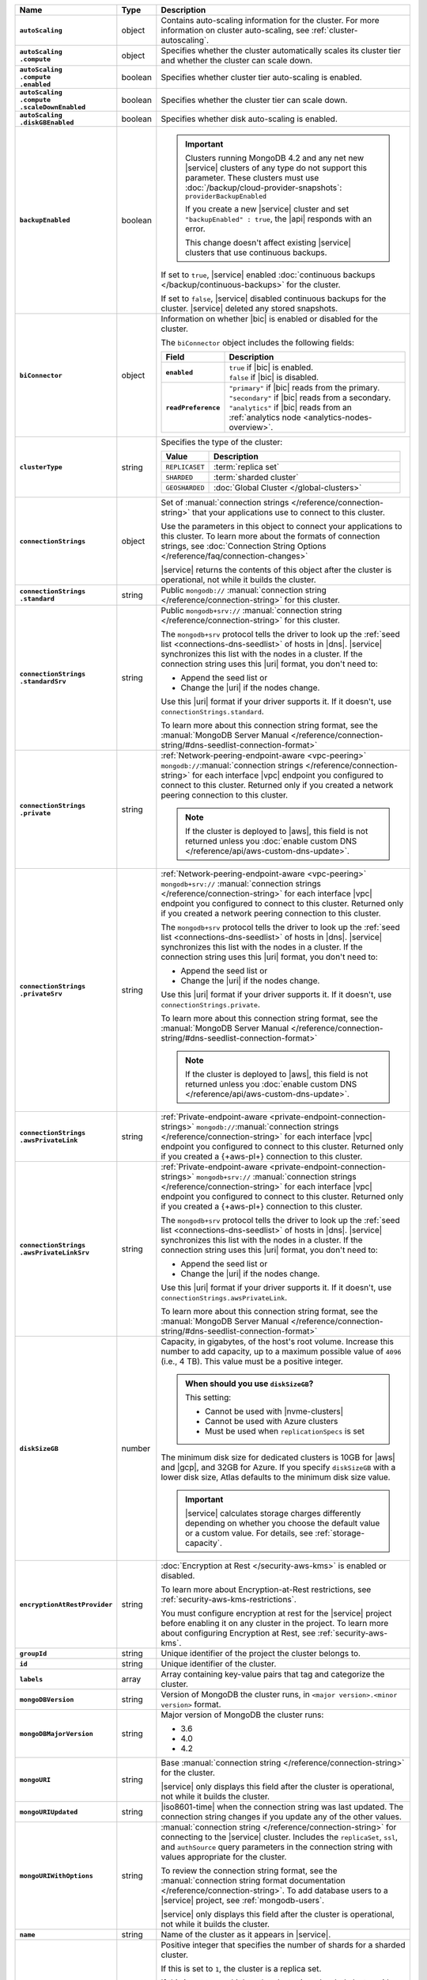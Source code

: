 .. list-table::
   :widths: 15 10 75
   :header-rows: 1
   :stub-columns: 1

   * - Name
     - Type
     - Description

   * - ``autoScaling``
     - object
     - Contains auto-scaling information for the cluster. For more
       information on cluster auto-scaling, see
       :ref:`cluster-autoscaling`.

   * - | ``autoScaling``
       | ``.compute``
     - object
     - Specifies whether the cluster automatically scales its cluster
       tier and whether the cluster can scale down.

   * - | ``autoScaling``
       | ``.compute``
       | ``.enabled``
     - boolean
     - Specifies whether cluster tier auto-scaling is enabled.

   * - | ``autoScaling``
       | ``.compute``
       | ``.scaleDownEnabled``
     - boolean
     - Specifies whether the cluster tier can scale down.

   * - | ``autoScaling``
       | ``.diskGBEnabled``
     - boolean
     - Specifies whether disk auto-scaling is enabled.

   * - ``backupEnabled``
     - boolean
     - .. important::

          Clusters running MongoDB 4.2 and any net new |service|
          clusters of any type do not support this parameter.
          These clusters must use
          :doc:`/backup/cloud-provider-snapshots`:
          ``providerBackupEnabled``

          If you create a new |service| cluster and set
          ``"backupEnabled" : true``, the |api| responds with an error.

          This change doesn't affect existing |service| clusters that use
          continuous backups.

       If set to ``true``, |service| enabled
       :doc:`continuous backups </backup/continuous-backups>` for the
       cluster.

       If set to ``false``, |service| disabled continuous backups for
       the cluster. |service| deleted any stored snapshots.

   * - ``biConnector``
     - object
     - Information on whether |bic| is enabled or disabled for the
       cluster.

       .. include:: /includes/extracts/cluster-option-bi-cluster-requirements.rst

       The ``biConnector`` object includes the following fields:

       .. list-table::
          :header-rows: 1
          :stub-columns: 1
          :widths: 20 80

          * - Field
            - Description

          * - ``enabled``
            - | ``true`` if |bic| is enabled.
              | ``false`` if |bic| is disabled.

          * - ``readPreference``
            - | ``"primary"`` if |bic| reads from the primary.
              | ``"secondary"`` if |bic| reads from a secondary.
              | ``"analytics"`` if |bic| reads from an
                :ref:`analytics node <analytics-nodes-overview>`.

   * - ``clusterType``
     - string
     - Specifies the type of the cluster:

       .. list-table::
          :header-rows: 1
          :widths: 20 80

          * - Value
            - Description

          * - ``REPLICASET``
            - :term:`replica set`
          * - ``SHARDED``
            - :term:`sharded cluster`
          * - ``GEOSHARDED``
            - :doc:`Global Cluster </global-clusters>`

   * - ``connectionStrings``
     - object
     - Set of
       :manual:`connection strings </reference/connection-string>`
       that your applications use to connect to this cluster.

       Use the parameters in this object to connect your applications
       to this cluster. To learn more about the formats of connection
       strings, see
       :doc:`Connection String Options </reference/faq/connection-changes>`

       |service| returns the contents of this object after the
       cluster is operational, not while it builds the cluster.

   * - | ``connectionStrings``
       | ``.standard``
     - string
     - Public
       ``mongodb://`` :manual:`connection string
       </reference/connection-string>` for this cluster.

   * - | ``connectionStrings``
       | ``.standardSrv``
     - string
     - Public
       ``mongodb+srv://`` :manual:`connection string
       </reference/connection-string>` for this cluster.

       The ``mongodb+srv`` protocol tells the driver to look up the
       :ref:`seed list <connections-dns-seedlist>` of hosts in |dns|.
       |service| synchronizes this list with the nodes in a cluster. If
       the connection string uses this |uri| format, you don't need to:

       - Append the seed list or
       - Change the |uri| if the nodes change.

       Use this |uri| format if your driver supports it. If it doesn't,
       use ``connectionStrings.standard``.

       To learn more about this connection string format, see the
       :manual:`MongoDB Server Manual </reference/connection-string/#dns-seedlist-connection-format>`

   * - | ``connectionStrings``
       | ``.private``
     - string
     - :ref:`Network-peering-endpoint-aware <vpc-peering>`
       ``mongodb://``:manual:`connection strings </reference/connection-string>`
       for each interface |vpc| endpoint you configured to connect to
       this cluster. Returned only if you created a network peering
       connection to this cluster.

       .. note::

          If the cluster is deployed to |aws|, this field is not 
          returned unless you :doc:`enable custom DNS 
          </reference/api/aws-custom-dns-update>`.

   * - | ``connectionStrings``
       | ``.privateSrv``
     - string
     - :ref:`Network-peering-endpoint-aware <vpc-peering>`
       ``mongodb+srv://`` :manual:`connection strings </reference/connection-string>`
       for each interface |vpc| endpoint you configured to connect to
       this cluster. Returned only if you created a network peering
       connection to this cluster.

       The ``mongodb+srv`` protocol tells the driver to look up the
       :ref:`seed list <connections-dns-seedlist>` of hosts in |dns|.
       |service| synchronizes this list with the nodes in a cluster. If
       the connection string uses this |uri| format, you don't need to:

       - Append the seed list or
       - Change the |uri| if the nodes change.

       Use this |uri| format if your driver supports it. If it doesn't,
       use ``connectionStrings.private``.

       To learn more about this connection string format, see the
       :manual:`MongoDB Server Manual </reference/connection-string/#dns-seedlist-connection-format>`

       .. note::

          If the cluster is deployed to |aws|, this field is not 
          returned unless you :doc:`enable custom DNS 
          </reference/api/aws-custom-dns-update>`.

   * - | ``connectionStrings``
       | ``.awsPrivateLink``
     - string
     - :ref:`Private-endpoint-aware <private-endpoint-connection-strings>`
       ``mongodb://``:manual:`connection strings </reference/connection-string>`
       for each interface |vpc| endpoint you configured to connect to
       this cluster. Returned only if you created a {+aws-pl+}
       connection to this cluster.

   * - | ``connectionStrings``
       | ``.awsPrivateLinkSrv``
     - string
     - :ref:`Private-endpoint-aware <private-endpoint-connection-strings>`
       ``mongodb+srv://`` :manual:`connection strings </reference/connection-string>`
       for each interface |vpc| endpoint you configured to connect to
       this cluster. Returned only if you created a {+aws-pl+}
       connection to this cluster.

       The ``mongodb+srv`` protocol tells the driver to look up the
       :ref:`seed list <connections-dns-seedlist>` of hosts in |dns|.
       |service| synchronizes this list with the nodes in a cluster. If
       the connection string uses this |uri| format, you don't need to:

       - Append the seed list or
       - Change the |uri| if the nodes change.

       Use this |uri| format if your driver supports it. If it doesn't,
       use ``connectionStrings.awsPrivateLink``.

       To learn more about this connection string format, see the
       :manual:`MongoDB Server Manual </reference/connection-string/#dns-seedlist-connection-format>`

   * - ``diskSizeGB``
     - number
     - Capacity, in gigabytes, of the host's root volume. Increase this
       number to add capacity, up to a maximum possible value of
       ``4096`` (i.e., 4 TB). This value must be a positive integer.

       .. admonition:: When should you use ``diskSizeGB``?
          :class: note

          This setting:

          - Cannot be used with |nvme-clusters|
          - Cannot be used with Azure clusters
          - Must be used when ``replicationSpecs`` is set

       The minimum disk size for dedicated clusters is 10GB for |aws|
       and |gcp|, and 32GB for Azure. If you specify ``diskSizeGB``
       with a lower disk size, Atlas defaults to the minimum disk size
       value.

       .. important::

          |service| calculates storage charges differently
          depending on whether you choose the default value or a
          custom value. For details, see :ref:`storage-capacity`.

       .. include:: /includes/fact-storage-limitation.rst

   * - ``encryptionAtRestProvider``
     - string
     - :doc:`Encryption at Rest </security-aws-kms>` is enabled or
       disabled.

       To learn more about Encryption-at-Rest restrictions,
       see :ref:`security-aws-kms-restrictions`.

       You must configure encryption at rest for the |service| project
       before enabling it on any cluster in the project. To learn more
       about configuring Encryption at Rest, see
       :ref:`security-aws-kms`.

   * - ``groupId``
     - string
     - Unique identifier of the project the cluster belongs to.

   * - ``id``
     - string
     - Unique identifier of the cluster.

   * - ``labels``
     - array
     - Array containing key-value pairs that tag and categorize the
       cluster.

   * - ``mongoDBVersion``
     - string
     - Version of MongoDB the cluster runs, in
       ``<major version>.<minor version>`` format.

   * - ``mongoDBMajorVersion``
     - string
     - Major version of MongoDB the cluster runs:

       - 3.6
       - 4.0
       - 4.2

   * - ``mongoURI``
     - string
     - Base
       :manual:`connection string </reference/connection-string>` for
       the cluster.

       |service| only displays this field after the cluster is
       operational, not while it builds the cluster.

   * - ``mongoURIUpdated``
     - string
     - |iso8601-time| when the connection string was last updated. The
       connection string changes if you update any of the other values.

   * - ``mongoURIWithOptions``
     - string
     - :manual:`connection string </reference/connection-string>` for
       connecting to the |service| cluster. Includes the
       ``replicaSet``, ``ssl``, and ``authSource`` query parameters in
       the connection string with values appropriate for the cluster.

       To review the connection string format, see the
       :manual:`connection string format documentation </reference/connection-string>`.
       To add database users to a |service| project, see
       :ref:`mongodb-users`.

       |service| only displays this field after the cluster is
       operational, not while it builds the cluster.

   * - ``name``
     - string
     - Name of the cluster as it appears in |service|.

   * - ``numShards``
     - number
     - Positive integer that specifies the number of shards for a
       sharded cluster.

       If this is set to ``1``, the cluster is a replica set.

       If this is set to ``2`` or higher, the cluster is a sharded
       cluster with the number of shards specified.

       For details on how this setting affects costs, see
       :ref:`server-number-costs`.

       The possible values are ``1`` through ``12``.

       .. note::

          |service| doesn't return this value in the response body for
          :doc:`Global Clusters </global-clusters>`.

   * - ``paused``
     - boolean
     - Flag that indicates whether the cluster is paused or not.

   * - ``pitEnabled``
     - boolean
     - Flag that indicates if the cluster uses :ref:`Point-in-Time
       backups <pit-restore>`. If set to ``true``,
       ``providerBackupEnabled`` must also be set to ``true``.

   * - ``providerBackupEnabled``
     - boolean
     - .. include:: /includes/fact-only-m10-clusters.rst

       Flag that indicates if the cluster uses
       :ref:`backup-cloud-provider` for backups.

       If ``true``, the cluster uses :ref:`backup-cloud-provider` for
       backups. If ``providerBackupEnabled`` *and* ``backupEnabled``
       are ``false``, the cluster does not use |service| backups.

   * - ``providerSettings``
     - object
     - Configuration for the provisioned servers on which MongoDB
       runs. The available options are specific to the cloud service
       provider.

   * - | ``providerSettings``
       | ``.autoScaling``
     - object
     - Object that contains the ``compute`` field which specifies the
       range of instance sizes to which your cluster can scale.
       Required if ``autoScaling.compute.enabled`` is ``true``.

   * - | ``providerSettings``
       | ``.autoScaling``
       | ``.compute``
     - object
     - Object that contains the ``minInstanceSize`` and
       ``maxInstanceSize`` fields which specify the range of instance
       sizes to which your cluster can scale.

   * - | ``providerSettings``
       | ``.autoScaling``
       | ``.compute``
       | ``.minInstanceSize``
     - string
     - Minimum instance size to which your cluster can
       automatically scale.

   * - | ``providerSettings``
       | ``.autoScaling``
       | ``.compute``
       | ``.maxInstanceSize``
     - string
     - Maximum instance size to which your cluster can
       automatically scale.

   * - | ``providerSettings``
       | ``.providerName``
     - string
     - Cloud service provider on which the servers are provisioned.

       .. include:: /includes/fact-cloud-service-providers.rst

       - ``TENANT`` - Indicates an ``M2`` or ``M5`` multi-tenant
         cluster. See ``providerSettings.backingProviderName`` for the
         cloud service provider on which the server hosting the
         cluster is provisioned.

   * - | ``providerSettings``
       | ``.backingProviderName``
     - string
     - Cloud service provider on which the multi-tenant server is
       provisioned. Only visible if ``providerSettings.providerName``
       is ``TENANT``.

       .. include:: /includes/fact-cloud-service-providers.rst

   * - | ``providerSettings``
       | ``.regionName``
     - string
     - Physical location of your MongoDB cluster. The region you
       choose can affect network latency for clients accessing your
       databases.

       For a complete list of region name values, refer to the
       the cloud provider reference pages:

       - :ref:`AWS <amazon-aws>`

       - :ref:`GCP <google-gcp>`

       - :ref:`Azure <microsoft-azure>`

       For multi-region clusters, see ``replicationSpec.<region>``.

   * - | ``providerSettings``
       | ``.instanceSizeName``
     - string
     - Name of the cluster tier used for the |service| cluster.

       .. include:: /includes/fact-instance-size-names.rst

       .. tabs-cloud-providers::

          tabs:
            - id: aws
              content: |

                .. include:: /includes/extracts/fact-cluster-instance-sizes-AWS.rst

            - id: gcp
              content: |

                .. include:: /includes/extracts/fact-cluster-instance-sizes-GCP.rst

            - id: azure
              content: |

                .. include:: /includes/extracts/fact-cluster-instance-sizes-AZURE.rst

       .. include:: /includes/fact-m2-m5-multi-tenant.rst

   * - | ``providerSettings``
       | ``.diskIOPS``
     - number
     - Maximum |iops| the system can perform.

   * - | ``providerSettings``
       | ``.diskTypeName``
     - string
     - Disk type of the server's root volume for Azure instances.

       The following table lists the possible values for this field,
       and their corresponding storage size.

       .. list-table::
          :header-rows: 1
          :widths: 40 60

          * - ``diskTypeName``
            - Storage Size

          * - ``P4`` :sup:`1`
            - 32GB

          * - ``P6``
            - 64GB

          * - ``P10`` :sup:`2`
            - 128GB

          * - ``P20``
            - 512GB

          * - ``P30``
            - 1024GB

          * - ``P40``
            - 2048GB

          * - ``P50``
            - 4095GB

       :sup:`1` Default for ``M20`` and ``M30`` Azure cluster tiers

       :sup:`2` Default for ``M40+`` Azure cluster tiers

   * - | ``providerSettings``
       | ``.encryptEBSVolume``
     - boolean
     - *AWS only*. If enabled, the Amazon EBS encryption feature
       encrypts the server's root volume for both data at rest within
       the volume and for data moving between the volume and the
       cluster.

   * - ``replicationFactor``
     - number
     - Number of :term:`replica set` members. Each member keeps a
       copy of your databases, providing high availability and data
       redundancy.

       For multi-region clusters, add the total number of
       ``replicationSpec.<region>.electableNodes`` to calculate the
       replication factor of the cluster.

       If your cluster is a sharded cluster, each shard is a replica
       set with the specified replication factor.

       For information on how the replication factor affects costs, see
       :ref:`server-number-costs`. For more information on MongoDB
       replica sets, see :manual:`Replication </replication>` in the
       MongoDB manual.

       The possible values are ``3``, ``5``, or ``7``.

   * - ``replicationSpec``
     - object
     - Configuration of each region in the cluster. Each element
       in this object represents a region where |service| deploys
       your cluster.

   * - | ``replicationSpec``
       | ``.<region>``
     - object
     - Physical location of the region. The ``<region>`` string
       corresponds to a region where |service| deploys your cluster.

       Each ``<region>`` object describes the region's priority in
       elections and the number and type of MongoDB nodes |service|
       deploys to the region.

   * - | ``replicationSpec``
       | ``.<region>``
       | ``.analyticsNodes``
     - number
     - Number of :ref:`analytics nodes <analytics-nodes-overview>`
       in the region. Analytics nodes are useful for handling analytic
       data such as reporting queries from |bic|. Analytics nodes are
       read-only, and can never become the :term:`primary`.

   * - | ``replicationSpec``
       | ``.<region>``
       | ``.electableNodes``
     - number
     - Number of electable nodes in the region. Electable nodes
       can become the :term:`primary` and can facilitate local reads.

   * - | ``replicationSpec``
       | ``.<region>``
       | ``.priority``
     - number
     - Election priority of the region. The highest possible priority
       is ``7``, which identifies the **Preferred Region** of the
       cluster. |service| places the :term:`primary` node in the
       **Preferred Region**. The lowest possible priority is ``0``,
       which identifies a read-only region.

       You can have any number of priority ``0`` read only regions.
       Priorities ``1`` through ``7`` are exclusive: only one region
       per cluster can be assigned a given priority.

   * - | ``replicationSpec``
       | ``.<region>``
       | ``.readOnlyNodes``
     - number
     - Number of read-only nodes in the region. Read-only nodes can
       never become the :term:`primary` member, but can facilitate
       local reads.

   * - ``replicationSpecs``
     - array
     - Configuration for each zone in a
       :doc:`Global Cluster </global-clusters>`. Each object in this
       array represents a zone where |service| deploys nodes for your
       Global Cluster.

   * - | ``replicationSpecs[n]``
       | ``.id``
     - string
     - Unique identifier of the replication object.

   * - | ``replicationSpecs[n]``
       | ``.zoneName``
     - string
     - Name for the zone.

   * - | ``replicationSpecs[n]``
       | ``.numShards``
     - number
     - Number of shards to deploy in the specified zone.

   * - | ``replicationSpecs[n]``
       | ``.regionsConfig``
     - object
     - Physical location of the region. Each ``regionsConfig`` object
       describes the region's priority in elections and the number and
       type of MongoDB nodes that |service| deploys to the region.

   * - | ``replicationSpecs[n]``
       | ``.regionsConfig``
       | ``.analyticsNodes``
     - number
     - .. include:: /includes/fact-api-analytics-nodes-description.rst

   * - | ``replicationSpecs[n]``
       | ``.regionsConfig``
       | ``.<regionName>``
       | ``.electableNodes``
     - number
     - Number of electable nodes for |service| to deploy to the region.
       Electable nodes can become the :term:`primary` and can
       facilitate local reads.

   * - | ``replicationSpecs[n]``
       | ``.regionsConfig``
       | ``.<regionName>``
       | ``.readOnlyNodes``
     - number
     - Number of read-only nodes for |service| to deploy to the region.
       Read-only nodes can never become the :term:`primary`, but can
       facilitate local-reads.

       Specify ``0`` if you do not want any read-only nodes in the
       region.

   * - | ``replicationSpecs[n]``
       | ``.regionsConfig``
       | ``.<regionName>``
       | ``.priority``
     - number
     - Election priority of the region. If you have regions with only
       read-only nodes, set this value to ``0``.

   * - | ``replicationSpecs[n]``
       | ``.zoneName``
     - string
     - Name for the zone in a |global-write-cluster|. Do not provide
       this value if ``clusterType`` is not ``GEOSHARDED``.

   * - ``srvAddress``
     - string
     - :manual:`Connection string </reference/connection-string>` for
       connecting to the |service| cluster. The ``+srv`` modifier
       forces the connection to use |tls|. The ``mongoURI`` parameter
       lists additional options.

   * - ``stateName``
     - string
     - Current state of the cluster. The possible states are:

       - ``IDLE``
       - ``CREATING``
       - ``UPDATING``
       - ``DELETING``
       - ``DELETED``
       - ``REPAIRING``
